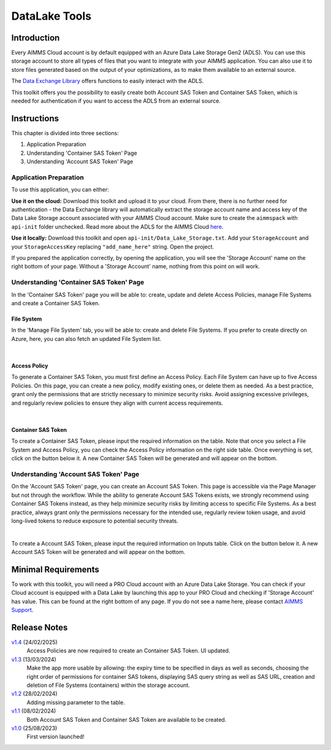 DataLake Tools
=================

.. meta::
   :keywords: datalake, azure, sas token, container, data integration, File System, file management
   :description: This article is for developers who want to integrate the Azure Data Lake Storage as part of their AIMMS account.

.. image:: https://img.shields.io/badge/AIMMS_25.1-ZIP:_DataLake Tools-blue
   :target: https://github.com/aimms/datalake-tools/archive/refs/heads/main.zip

.. image:: https://img.shields.io/badge/AIMMS_25.1-Github:_DataLake Tools-blue
   :target: https://github.com/aimms/datalake-tools

.. image:: https://img.shields.io/badge/AIMMS_Community-Forum-yellow
   :target: https://community.aimms.com/aimms-pro-cloud-platform-43/datalake-tools-1520

.. image:: images/data-lake.png
   :scale: 30
   :align: right
   :alt: DataLake Tools

Introduction 
-------------
Every AIMMS Cloud account is by default equipped with an Azure Data Lake Storage Gen2 (ADLS). 
You can use this storage account to store all types of files that you want to integrate with your AIMMS application. 
You can also use it to store files generated based on the output of your optimizations, as to make them available to an external source.

The `Data Exchange Library <https://documentation.aimms.com/dataexchange/api.html#data-lake-storage-file-systems>`__ offers functions to easily interact with the ADLS.  

This toolkit offers you the possibility to easily create both Account SAS Token and Container SAS Token, which is needed for authentication if you want to access the ADLS from an external source.

Instructions 
-------------

This chapter is divided into three sections:

#. Application Preparation
#. Understanding 'Container SAS Token' Page
#. Understanding 'Account SAS Token' Page

Application Preparation
~~~~~~~~~~~~~~~~~~~~~~~
To use this application, you can either:

**Use it on the cloud:** Download this toolkit and upload it to your cloud. From there, there is no further need for authentication - the Data Exchange library will automatically extract the storage account name and access key of the Data Lake Storage account associated with your AIMMS Cloud account. 
Make sure to create the ``aimmspack`` with ``api-init`` folder unchecked. Read more about the ADLS for the AIMMS Cloud `here <https://documentation.aimms.com/dataexchange/dls.html>`_. 

**Use it locally:** Download this toolkit and open ``api-init/Data_Lake_Storage.txt``. Add your ``StorageAccount`` and your ``StorageAccessKey`` replacing ``"add_name_here"`` string. Open the project. 

If you prepared the application correctly, by opening the application, you will see the 'Storage Account' name on the right bottom of your page. Without a 'Storage Account' name, nothing from this point on will work. 

Understanding 'Container SAS Token' Page
~~~~~~~~~~~~~~~~~~~~~~~~~~~~~~~~~~~~~~~~~~
In the 'Container SAS Token' page you will be able to: create, update and delete Access Policies, manage File Systems and create a Container SAS Token.

File System
^^^^^^^^^^^^^^^^^^^^^^
In the 'Manage File System' tab, you will be able to: create and delete File Systems. If you prefer to create directly on Azure, here, you can also fetch an updated File System list.

.. image:: images/manage-file-system.png
    :align: center

|

Access Policy
^^^^^^^^^^^^^^^^^^^^^^

To generate a Container SAS Token, you must first define an Access Policy. Each File System can have up to five Access Policies. 
On this page, you can create a new policy, modify existing ones, or delete them as needed. As a best practice, grant only the permissions 
that are strictly necessary to minimize security risks. Avoid assigning excessive privileges, 
and regularly review policies to ensure they align with current access requirements.

.. image:: images/container-sas-token.png
    :align: center

|

Container SAS Token
^^^^^^^^^^^^^^^^^^^^^^

To create a Container SAS Token, please input the required information on the table. Note that once you select a File System and Access Policy, you can check the Access Policy information on the right side table. 
Once everything is set, click on the button below it. A new Container SAS Token will be generated and will appear on the bottom.

Understanding 'Account SAS Token' Page
~~~~~~~~~~~~~~~~~~~~~~~~~~~~~~~~~~~~~~~

On the 'Account SAS Token' page, you can create an Account SAS Token. This page is accessible via the Page Manager 
but not through the workflow. While the ability to generate Account SAS Tokens exists, we strongly recommend using 
Container SAS Tokens instead, as they help minimize security risks by limiting access to specific File Systems. As a best practice, 
always grant only the permissions necessary for the intended use, regularly review token usage, and avoid long-lived tokens to reduce exposure to potential security threats.


.. image:: images/account-sas-token.png
    :align: center

|

To create a Account SAS Token, please input the required information on Inputs table. Click on the button below it.
A new Account SAS Token will be generated and will appear on the bottom.

Minimal Requirements
--------------------

To work with this toolkit, you will need a PRO Cloud account with an Azure Data Lake Storage. 
You can check if your Cloud account is equipped with a Data Lake by launching this app to your PRO Cloud and checking if 'Storage Account' has value. This can be found at the right bottom of any page. 
If you do not see a name here, please contact `AIMMS Support <support@aimms.com>`_.


Release Notes
--------------------

`v1.4 <https://github.com/aimms/datalake-tools/releases/tag/1.4>`_ (24/02/2025)
   Access Policies are now required to create an Container SAS Token. UI updated.

`v1.3 <https://github.com/aimms/datalake-tools/releases/tag/1.3>`_ (13/03/2024)
   Make the app more usable by allowing: the expiry time to be specified in days as well as seconds, 
   choosing the right order of permissions for container SAS tokens, displaying SAS query string as well as SAS URL, 
   creation and deletion of File Systems (containers) within the storage account.

`v1.2 <https://github.com/aimms/datalake-tools/releases/tag/1.2>`_ (28/02/2024)
   Adding missing parameter to the table. 

`v1.1 <https://github.com/aimms/datalake-tools/releases/tag/1.1>`_ (08/02/2024)
   Both Account SAS Token and Container SAS Token are available to be created.

`v1.0 <https://github.com/aimms/datalake-tools/releases/tag/1.0>`_ (25/08/2023)
   First version launched!

.. spelling:word-list::

   github
   datalake
   aimmspack
